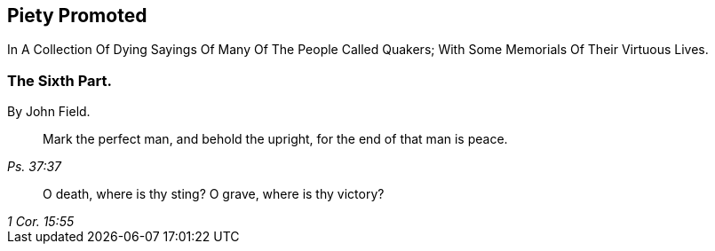 [.intermediate-title, short="Part VI"]
== Piety Promoted

[.heading-continuation-blurb]
In A Collection Of Dying Sayings Of Many Of The People Called Quakers;
With Some Memorials Of Their Virtuous Lives.

[.division]
=== The Sixth Part.

[.section-author]
By John Field.

[quote.section-epigraph, , Ps. 37:37]
____
Mark the perfect man, and behold the upright,
for the end of that man is peace.
____

[quote.section-epigraph, , 1 Cor. 15:55]
____
O death, where is thy sting?
O grave, where is thy victory?
____

